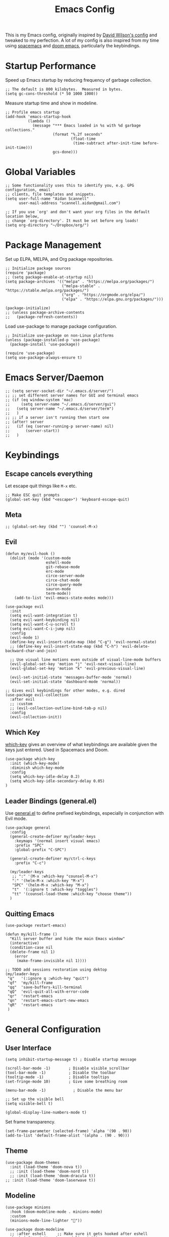 #+TITLE: Emacs Config
#+PROPERTY: header-args:elisp :tangle /Users/aidanscannell/.emacs.d/configs/vanilla-emacs/init.el

This is my Emacs config, originally inspired by [[https://github.com/daviwil/dotfiles/blob/master/Emacs.org#file-browsing][David Wilson's config]] and tweaked to my perfection. A lot of my config is also inspired from my time using [[https://www.spacemacs.org/][spacemacs]] and [[https://github.com/hlissner/doom-emacs][doom emacs]], particularly the keybindings.
* Startup Performance
Speed up Emacs startup by reducing frequency of garbage collection.
#+begin_src elisp
;; The default is 800 kilobytes.  Measured in bytes.
(setq gc-cons-threshold (* 50 1000 1000))
#+end_src
Measure startup time and show in modeline.
#+begin_src elisp
;; Profile emacs startup
(add-hook 'emacs-startup-hook
          (lambda ()
            (message "*** Emacs loaded in %s with %d garbage collections."
                     (format "%.2f seconds"
                             (float-time
                              (time-subtract after-init-time before-init-time)))
                     gcs-done)))
#+end_src
* Global Variables
#+begin_src elisp
;; Some functionality uses this to identify you, e.g. GPG configuration, email
;; clients, file templates and snippets.
(setq user-full-name "Aidan Scannell"
      user-mail-address "scannell.aidan@gmail.com")

;; If you use `org' and don't want your org files in the default location below,
;; change `org-directory'. It must be set before org loads!
(setq org-directory "~/Dropbox/org/")
#+end_src
* Package Management
Set up ELPA, MELPA, and Org package repositories.
#+begin_src elisp
;; Initialize package sources
(require 'package)
;; (setq package-enable-at-startup nil)
(setq package-archives '(("melpa" . "https://melpa.org/packages/")
                         ("melpa-stable" . "https://stable.melpa.org/packages/")
                         ("org" . "https://orgmode.org/elpa/")
                         ("elpa" . "https://elpa.gnu.org/packages/")))

(package-initialize)
;; (unless package-archive-contents
;;   (package-refresh-contents))
#+end_src
Load use-package to manage package configuration.
#+begin_src elisp
;; Initialize use-package on non-Linux platforms
(unless (package-installed-p 'use-package)
  (package-install 'use-package))

(require 'use-package)
(setq use-package-always-ensure t)
#+end_src
* Emacs Server/Daemon
#+begin_src elisp
;; (setq server-socket-dir "~/.emacs.d/server/")
;; ;; set different server names for GUI and terminal emacs
;; (if (eq window-system 'mac)
;;     (setq server-name "~/.emacs.d/server/gui")
;;   (setq server-name "~/.emacs.d/server/term")
;;   )
;; ;; if a server isn't running then start one
;; (after! server
;;   (if (eq (server-running-p server-name) nil)
;;       (server-start))
;;   )
#+end_src
* Keybindings
** Escape cancels everything
Let escape quit things like =M-x= etc.
#+begin_src elisp
;; Make ESC quit prompts
(global-set-key (kbd "<escape>") 'keyboard-escape-quit)
#+end_src
** Meta
#+begin_src elisp
;; (global-set-key (kbd "") 'counsel-M-x)
#+end_src
** Evil
#+begin_src elisp
(defun my/evil-hook ()
  (dolist (mode '(custom-mode
                  eshell-mode
                  git-rebase-mode
                  erc-mode
                  circe-server-mode
                  circe-chat-mode
                  circe-query-mode
                  sauron-mode
                  term-mode))
    (add-to-list 'evil-emacs-state-modes mode)))

(use-package evil
  :init
  (setq evil-want-integration t)
  (setq evil-want-keybinding nil)
  (setq evil-want-C-u-scroll t)
  (setq evil-want-C-i-jump nil)
  :config
  (evil-mode 1)
  (define-key evil-insert-state-map (kbd "C-g") 'evil-normal-state)
  ;; (define-key evil-insert-state-map (kbd "C-h") 'evil-delete-backward-char-and-join)

  ;; Use visual line motions even outside of visual-line-mode buffers
  (evil-global-set-key 'motion "j" 'evil-next-visual-line)
  (evil-global-set-key 'motion "k" 'evil-previous-visual-line)

  (evil-set-initial-state 'messages-buffer-mode 'normal)
  (evil-set-initial-state 'dashboard-mode 'normal))

;; Gives evil keybindings for other modes, e.g. dired
(use-package evil-collection
  :after evil
  ;; :custom
  ;; (evil-collection-outline-bind-tab-p nil)
  :config
  (evil-collection-init))
#+end_src

** Which Key
[[https://github.com/justbur/emacs-which-key][which-key]] gives an overview of what keybindings are available given the keys just entered. Used in Spacemacs and Doom.
#+begin_src elisp
(use-package which-key
  :init (which-key-mode)
  :diminish which-key-mode
  :config
  (setq which-key-idle-delay 0.2)
  (setq which-key-idle-secondary-delay 0.05)
)
#+end_src

** Leader Bindings (general.el)
Use [[https://github.com/noctuid/general.el][general.el]] to define prefixed keybindings, especially in conjunction with Evil mode.
#+begin_src elisp
(use-package general
  :config
  (general-create-definer my/leader-keys
    :keymaps '(normal insert visual emacs)
    :prefix "SPC"
    :global-prefix "C-SPC")

  (general-create-definer my/ctrl-c-keys
    :prefix "C-c")

  (my/leader-keys
   ;; ":" '(M-x :which-key "counsel-M-x")
   ":" '(helm-M-x :which-key "M-x")
   "SPC" '(helm-M-x :which-key "M-x")
   "t"  '(:ignore t :which-key "toggles")
   "tt" '(counsel-load-theme :which-key "choose theme"))
  )
#+end_src

** Quitting Emacs
#+begin_src elisp
  (use-package restart-emacs)

  (defun my/kill-frame ()
    "Kill server buffer and hide the main Emacs window"
    (interactive)
    (condition-case nil
	(delete-frame nil 1)
      (error
       (make-frame-invisible nil 1))))

  ;; TODO add sessions restoration using dektop 
  (my/leader-keys
   "q"   '(:ignore q :which-key "quit")
   "qf"  'my/kill-frame
   "qq"  'save-buffers-kill-terminal
   "qQ"  'evil-quit-all-with-error-code
   "qr"  'restart-emacs
   "qn"  'restart-emacs-start-new-emacs
   "qR"  'restart-emacs
   )
#+end_src
* General Configuration
** User Interface
#+begin_src elisp
(setq inhibit-startup-message t) ; Disable startup message

(scroll-bar-mode -1)        ; Disable visible scrollbar
(tool-bar-mode -1)          ; Disable the toolbar
(tooltip-mode -1)           ; Disable tooltips
(set-fringe-mode 10)        ; Give some breathing room

(menu-bar-mode -1)            ; Disable the menu bar

;; Set up the visible bell
(setq visible-bell t)

(global-display-line-numbers-mode t)
#+end_src
Set frame transparency.
#+begin_src elisp
(set-frame-parameter (selected-frame) 'alpha '(90 . 90))
(add-to-list 'default-frame-alist '(alpha . (90 . 90)))
#+end_src
** Theme
#+begin_src elisp
(use-package doom-themes
  :init (load-theme 'doom-nova t))
  ;; :init (load-theme 'doom-nord t))
  ;; :init (load-theme 'doom-dracula t))
;; :init (load-theme 'doom-laserwave t))
#+end_src
** Modeline
#+begin_src elisp
(use-package minions
  :hook (doom-modeline-mode . minions-mode)
  :custom
  (minions-mode-line-lighter ""))

(use-package doom-modeline
  ;; :after eshell     ;; Make sure it gets hooked after eshell
  :hook (after-init . doom-modeline-init)
  :custom-face
  (mode-line ((t (:height 0.85))))
  (mode-line-inactive ((t (:height 0.85))))
  :custom
  (doom-modeline-height 15)
  (doom-modeline-bar-width 6)
  (doom-modeline-lsp t)
  (doom-modeline-github nil)
  (doom-modeline-mu4e nil)
  (doom-modeline-irc nil)
  (doom-modeline-minor-modes t)
  (doom-modeline-persp-name nil)
  (doom-modeline-buffer-file-name-style 'truncate-except-project)
  (doom-modeline-major-mode-icon nil))
#+end_src

#+begin_src elisp
;; NOTE: The first time you load your configuration on a new machine, you'll
;; need to run the following command interactively so that mode line icons
;; display correctly:
;;
;; M-x all-the-icons-install-fonts
(use-package all-the-icons)
#+end_src
* Helm
#+begin_src elisp
  (use-package helm
    :bind (
	   ("C-c h" . helm-command-prefix)
	   ("M-x" . helm-M-x)
	   ;; ("C-x b" . counsel-ibuffer)
	   ("C-x b" . helm-buffers-list)
	   ("C-x C-f" . helm-find-file)
	   ("TAB" . helm-execute-persistant-action)
	   ("C-l" . helm-execute-persistant-action)
	   ("C-z" . helm-select-action)
	   :map helm-map
	   ("C-r" . 'helm-minibuffer-history)
	   ;; :map helm-minibuffer-map
	   ("C-j" . helm-next-line)
	   ("C-k" . helm-previous-line)

	   )
    :config
      (setq helm-recentf-fuzzy-match t
	  helm-locate-fuzzy-match nil ;; locate fuzzy is worthless
	  helm-M-x-fuzzy-match t
	  helm-buffers-fuzzy-matching t
	  helm-semantic-fuzzy-match t
	  helm-apropos-fuzzy-match t
	  helm-imenu-fuzzy-match t
	  helm-lisp-fuzzy-completion t
	  helm-completion-in-region-fuzzy-match t)

(global-unset-key (kbd "C-x c"))

;; open helm buffer inside current window, don't occupy the entire other window
(setq helm-split-window-in-side-p t)
;; move to end or beginning of source when reaching top or bottom of source.
(setq helm-move-to-line-cycle-in-source t)

(helm-autoresize-mode)
;; These numbers are percentages
(setq helm-autoresize-min-height 20
      helm-autoresize-max-height 40)

  )
#+end_src
* Ivy
#+begin_src elisp
;; (use-package ivy
;;   :diminish
;;   :bind (("C-s" . swiper)
;;          :map ivy-minibuffer-map
;;          ("TAB" . ivy-alt-done)
;;          ("C-l" . ivy-alt-done)
;;          ("C-j" . ivy-next-line)
;;          ("C-k" . ivy-previous-line)
;;          :map ivy-switch-buffer-map
;;          ("C-k" . ivy-previous-line)
;;          ("C-l" . ivy-done)
;;          ("C-d" . ivy-switch-buffer-kill)
;;          :map ivy-reverse-i-search-map
;;          ("C-k" . ivy-previous-line)
;;          ("C-d" . ivy-reverse-i-search-kill))
;;   :config
;;   (ivy-mode 1))
#+end_src

** Counsel
#+begin_src elisp
;; (use-package counsel
;;   :bind (("M-x" . counsel-M-x)
;;          ("C-x b" . counsel-ibuffer)
;;          ("C-x C-f" . counsel-find-file)
;;          :map minibuffer-local-map
;;          ("C-r" . 'counsel-minibuffer-history)))
#+end_src
* Jumping with Avy
#+begin_src elisp
(use-package find-func)
#+end_src
#+begin_src elisp
(use-package avy
  :commands (avy-goto-char avy-goto-word-0 avy-goto-line))

(my/leader-keys
 "j"   '(:ignore t :which-key "jump")
 "jj"  '(avy-goto-char-2 :which-key "jump to char")
 "jw"  '(avy-goto-word-0 :which-key "jump to word")
 "jl"  '(avy-goto-line :which-key "jump to line")
 "ju"  'avy-goto-url
 "ji"  'helm-semantic-or-imenu
 ;; "ji"  'helm-jump-in-buffer
 "jI"  'helm-imenu-in-all-buffers
 "jc"  'goto-last-change
 "jf"  'find-function
 "jv"  'find-variable
 )
#+end_src
* Buffer Management
#+begin_src elisp
(use-package bufler
  :bind (("C-M-j" . bufler-switch-buffer)
         ("C-M-k" . bufler-workspace-frame-set))
  :config
  (evil-collection-define-key 'normal 'bufler-list-mode-map
    (kbd "RET")   'bufler-list-buffer-switch
    (kbd "M-RET") 'bufler-list-buffer-peek
    "D"           'bufler-list-buffer-kill)

  (setf bufler-groups
        (bufler-defgroups
         ;; Subgroup collecting all named workspaces.
         (group (auto-workspace))
         ;; Subgroup collecting buffers in a projectile project.
         (group (auto-projectile))
         ;; Grouping browser windows
         (group
          (group-or "Browsers"
                    (name-match "Vimb" (rx bos "vimb"))
                    (name-match "Qutebrowser" (rx bos "Qutebrowser"))
                    (name-match "Chromium" (rx bos "Chromium"))))
         (group
          (group-or "Chat"
                    (mode-match "Telega" (rx bos "telega-"))))
         (group
          ;; Subgroup collecting all `help-mode' and `info-mode' buffers.
          (group-or "Help/Info"
                    (mode-match "*Help*" (rx bos (or "help-" "helpful-")))
                    ;; (mode-match "*Helpful*" (rx bos "helpful-"))
                    (mode-match "*Info*" (rx bos "info-"))))
         (group
          ;; Subgroup collecting all special buffers (i.e. ones that are not
          ;; file-backed), except `magit-status-mode' buffers (which are allowed to fall
          ;; through to other groups, so they end up grouped with their project buffers).
          (group-and "*Special*"
                     (name-match "**Special**"
                                 (rx bos "*" (or "Messages" "Warnings" "scratch" "Backtrace" "Pinentry") "*"))
                     (lambda (buffer)
                       (unless (or (funcall (mode-match "Magit" (rx bos "magit-status"))
                                            buffer)
                                   (funcall (mode-match "Dired" (rx bos "dired"))
                                            buffer)
                                   (funcall (auto-file) buffer))
                         "*Special*"))))
         ;; Group remaining buffers by major mode.
         (auto-mode))))

(defun my/switch-to-messages-buffer (&optional arg)
  "Switch to the `*Messages*' buffer.
if prefix argument ARG is given, switch to it in an other, possibly new window."
  (interactive "P")
  (with-current-buffer (messages-buffer)
    (goto-char (point-max))
    (if arg
        (switch-to-buffer-other-window (current-buffer))
      (switch-to-buffer (current-buffer)))
    (when (evil-evilified-state-p)
      (evil-normal-state))))
(defun my/switch-to-scratch-buffer (&optional arg)
  "Switch to the `*scratch*' buffer, creating it first if needed.
if prefix argument ARG is given, switch to it in an other, possibly new window."
  (interactive "P")
  (let ((exists (get-buffer "*scratch*")))
    (if arg
        (switch-to-buffer-other-window (get-buffer-create "*scratch*"))
      (switch-to-buffer (get-buffer-create "*scratch*")))))

(my/leader-keys
 "l"   '(:ignore l :which-key "layers")
 "ll"  'bufler-workspace-frame-set
)

(my/leader-keys
 "b"   '(:ignore b :which-key "buffers")
 "bb"  'bufler-switch-buffer
 "bB"  'bufler-list
 "bp"  'previous-buffer
 "bn"  'next-buffer
 "bk"  'kill-current-buffer
 "bd"  'kill-current-buffer
 "bd"  'kill-current-buffer
 "bm"  'my/switch-to-messages-buffer
 "bs"  'my/switch-to-scratch-buffer
 "bN"  'evil-buffer-new
)
#+end_src
* Window Management
** Window history (undo)
#+begin_src elisp
(use-package winner
  :after evil
  :config
  (winner-mode)
  (define-key evil-window-map "u" 'winner-undo)
  (define-key evil-window-map "U" 'winner-redo))
#+end_src
** evil-windows- keybindings
#+begin_src elisp
(defun split-window-below-and-focus ()
  "Split the window vertically and focus the new window."
  (interactive)
  (split-window-below)
  (windmove-down)
  (when (and (boundp 'golden-ratio-mode)
             (symbol-value golden-ratio-mode))
    (golden-ratio)))

(defun split-window-right-and-focus ()
  "Split the window horizontally and focus the new window."
  (interactive)
  (split-window-right)
  (windmove-right)
  (when (and (boundp 'golden-ratio-mode)
             (symbol-value golden-ratio-mode))
    (golden-ratio)))


(my/leader-keys
 "w"   '(:ignore w :which-key "windows")
 "wv"  'evil-window-vsplit
 "ws"  'evil-window-split
 "wV"  'split-window-right-and-focus
 "wS"  'split-window-below-and-focus
 "wh"  'evil-window-left
 "wl"  'evil-window-right
 "wj"  'evil-window-down
 "wk"  'evil-window-up
 "wd"  'evil-window-delete
 "wD"  'evil-window-delete
 "wH"  'evil-window-move-far-left
 "wL"  'evil-window-move-far-right
 "wJ"  'evil-window-move-far-down
 "wK"  'evil-window-move-far-up
 "wm"  'window-maximize
 "wu"  'winner-undo
 "wr"  'winner-redo
 )
;; (my/leader-keys
;;  "j"   '(:ignore t :which-key "jump")
;;  "jj"  '(avy-goto-char :which-key "jump to char")
;;  "jw"  '(avy-goto-word-0 :which-key "jump to word")
;;  "jl"  '(avy-goto-line :which-key "jump to line"))
#+end_src
** Window selection (ace-window)
#+begin_src elisp
(use-package ace-window
  :bind (("M-o" . ace-window))
  :config
  ;; (setq aw-keys '(?a ?s ?d ?f ?g ?h ?j ?k ?l))
  )

(my/leader-keys
 "wD"  'ace-delete-window
 "wW"  'ace-window
 )
#+end_src
* File Management
** Open Private Config
#+begin_src elisp
(setq my/emacs-private-dir (concat (getenv "HOME") "/.emacs.d/configs/vanilla-emacs/"))
(setq my/emacs-private-org-config (concat my/emacs-private-dir "/config.org"))
(setq my/emacs-private-config (concat my/emacs-private-dir "/init.el"))

(defun my/open-private-org-config ()
  "Open `my/emacs-private-org-config'."
  (interactive)
  (find-file-at-point my/emacs-private-org-config))

(defun my/open-private-config-dir ()
  "Open `my/emacs-private-dir' in dired."
  (interactive)
  (dired my/emacs-private-dir))


(my/leader-keys
 "f"   '(:ignore f :which-key "files")
 "fs"  'save-buffer
 "ff"  'counsel-find-file
 "fr"  'helm-recentf
 "fp"  'my/open-private-org-config
 "fP"  'my/open-private-config-dir
 )
#+end_src
** dired
- dired-omit-mode hides uninteresting files such as backup files and AutoSave files.
- all-the-icons-dired adds icons to dired.
- dired-rainbow colours text depending on file extensions.
- dired-single used the same buffer when visiting new directories instead of creating a new one.
#+begin_src elisp
  (use-package dired
    :defer 1
    :ensure nil
    :commands (dired dired-jump)
    :config
    ;; change ls to gls for grouping by directories on osx
    (setq insert-directory-program "gls" dired-use-ls-dired t)
    (setq dired-listing-switches "-agho --group-directories-first"
	  dired-omit-files "^\\.[^.].*"
	  dired-omit-verbose nil)

    (autoload 'dired-omit-mode "dired-x")

    (add-hook 'dired-load-hook
	      (lambda ()
		(interactive)
		(dired-collapse)))

    (use-package all-the-icons-dired)
    ;; (add-hook 'dired-mode-hook
    ;;           (lambda ()
    ;;             (interactive)
    ;;             (dired-omit-mode 1)
    ;;             ;; (unless (or dw/is-termux
    ;;             ;;             (s-equals? "/gnu/store/" (expand-file-name default-directory)))
    ;;             ;;   (all-the-icons-dired-mode 1))
    ;;             (all-the-icons-dired-mode 1)
    ;;             (hl-line-mode 1)))
    ;; TODO disable all-the-icons-dired-mode in terminal emacs
    (add-hook 'dired-mode-hook
	      (lambda ()
		(interactive)
		(dired-omit-mode 1)
		(all-the-icons-dired-mode 1)
		;; (dired-rainbow-mode 1)
		(hl-line-mode 1)))

    (use-package dired-rainbow
      :defer 2
      :config
      (progn
	(dired-rainbow-define-chmod directory "#6cb2eb" "d.*")
	(dired-rainbow-define html "#eb5286" ("css" "less" "sass" "scss" "htm" "html" "jhtm" "mht" "eml" "mustache" "xhtml"))
	(dired-rainbow-define xml "#f2d024" ("xml" "xsd" "xsl" "xslt" "wsdl" "bib" "json" "msg" "pgn" "rss" "yaml" "yml" "rdata"))
	(dired-rainbow-define document "#9561e2" ("docm" "doc" "docx" "odb" "odt" "pdb" "pdf" "ps" "rtf" "djvu" "epub" "odp" "ppt" "pptx"))
	(dired-rainbow-define markdown "#ffed4a" ("org" "etx" "info" "markdown" "md" "mkd" "nfo" "pod" "rst" "tex" "textfile" "txt"))
	(dired-rainbow-define database "#6574cd" ("xlsx" "xls" "csv" "accdb" "db" "mdb" "sqlite" "nc"))
	(dired-rainbow-define media "#de751f" ("mp3" "mp4" "mkv" "MP3" "MP4" "avi" "mpeg" "mpg" "flv" "ogg" "mov" "mid" "midi" "wav" "aiff" "flac"))
	(dired-rainbow-define image "#f66d9b" ("tiff" "tif" "cdr" "gif" "ico" "jpeg" "jpg" "png" "psd" "eps" "svg"))
	(dired-rainbow-define log "#c17d11" ("log"))
	(dired-rainbow-define shell "#f6993f" ("awk" "bash" "bat" "sed" "sh" "zsh" "vim"))
	(dired-rainbow-define interpreted "#38c172" ("py" "ipynb" "rb" "pl" "t" "msql" "mysql" "pgsql" "sql" "r" "clj" "cljs" "scala" "js"))
	(dired-rainbow-define compiled "#4dc0b5" ("asm" "cl" "lisp" "el" "c" "h" "c++" "h++" "hpp" "hxx" "m" "cc" "cs" "cp" "cpp" "go" "f" "for" "ftn" "f90" "f95" "f03" "f08" "s" "rs" "hi" "hs" "pyc" ".java"))
	(dired-rainbow-define executable "#8cc4ff" ("exe" "msi"))
	(dired-rainbow-define compressed "#51d88a" ("7z" "zip" "bz2" "tgz" "txz" "gz" "xz" "z" "Z" "jar" "war" "ear" "rar" "sar" "xpi" "apk" "xz" "tar"))
	(dired-rainbow-define packaged "#faad63" ("deb" "rpm" "apk" "jad" "jar" "cab" "pak" "pk3" "vdf" "vpk" "bsp"))
	(dired-rainbow-define encrypted "#ffed4a" ("gpg" "pgp" "asc" "bfe" "enc" "signature" "sig" "p12" "pem"))
	(dired-rainbow-define fonts "#6cb2eb" ("afm" "fon" "fnt" "pfb" "pfm" "ttf" "otf"))
	(dired-rainbow-define partition "#e3342f" ("dmg" "iso" "bin" "nrg" "qcow" "toast" "vcd" "vmdk" "bak"))
	(dired-rainbow-define vc "#0074d9" ("git" "gitignore" "gitattributes" "gitmodules"))
	(dired-rainbow-define-chmod executable-unix "#38c172" "-.*x.*")))

    (use-package dired-single
      :defer t)

    (use-package dired-ranger
      :defer t)

    (use-package dired-collapse
      :defer t)

    (evil-collection-define-key 'normal 'dired-mode-map
      "h" 'dired-single-up-directory
      "H" 'dired-omit-mode
      "l" 'dired-single-buffer
      "y" 'dired-ranger-copy
      "X" 'dired-ranger-move
      "p" 'dired-ranger-paste))

  ;; (defun my/dired-link (path)
  ;;   (let ((target path))
  ;;   (interactive)
  ;;   (message "Path: %s" path)
  ;; (lambda () (interactive) (message "Path: %s" target) (dired target))))

  (defun my/open-config () (interactive) (dired "/Users/aidanscannell/.config"))
  (defun my/open-python-projects () (interactive) (dired "/Users/aidanscannell/Developer/python-projects"))
  (defun my/open-home () (interactive) (dired "/Users/aidanscannell"))
  (defun my/open-documents () (interactive) (dired "/Users/aidanscannell/Documents"))
  (defun my/open-emacs () (interactive) (dired my/emacs-private-dir))
  (defun my/open-downloads () (interactive) (dired "/Users/aidanscannell/Downloads"))
  (defun my/open-notes () (interactive) (dired "/Users/aidanscannell/Dropbox/org"))

  (my/leader-keys
   "d"   '(:ignore t :which-key "dired")
   "dd"  '(dired-jump :which-key "here")
   "dc"  '(my/open-config :which-key ".config")
   "de"  '(my/open-emacs :which-key "emacs")
   "dp"  '(my/open-python-projects :which-key "python-projects")
   "dD"  '(my/open-documents :which-key "documents")
   "do"  '(my/open-downloads :which-key "downloads")
   "dn"  '(my/open-notes :which-key "notes")
   "dh"  '(my/open-home :which-key "~/")
   )
  ;; (my/leader-keys
  ;;  "d"   '(:ignore t :which-key "dired")
  ;;  "dd"  '(dired :which-key "Here")
  ;;  "dh"  `(,(my/dired-link "~") :which-key "Home")
  ;;  "dn"  `(,(my/dired-link "~/Notes") :which-key "Notes")
  ;;  "do"  `(,(my/dired-link "~/Downloads") :which-key "Downloads")
  ;;  "dp"  `(,(my/dired-link "~/Pictures") :which-key "Pictures")
  ;;  "dv"  `(,(my/dired-link "~/Videos") :which-key "Videos")
  ;;  ;; "d."  `(,(my/dired-link "~/.dotfiles") :which-key "dotfiles")
  ;;  "de"  `(,(my/dired-link "~/.emacs.d") :which-key ".emacs.d"))
#+end_src
* Help
  - Functions for reloading (and tangling+reloading) my Emacs config.
#+begin_src elisp
(defun my/reload-emacs-private-config ()
  "Reload my/emacs-private-config file without restarting Emacs."
  (interactive)
  (load-file my/emacs-private-config))

(defun my/tangle-and-reload-emacs-private-config ()
  "Reload my/emacs-private-config file without restarting Emacs."
  (interactive)
  (org-babel-tangle my/emacs-private-org-config)
  (my/reload-emacs-private-config))
#+end_src
- Map the describe functions under the "h" (help) prefix.
- apropos can be used to show all meaningful Lisp symbols whose names match a PATTERN.
#+begin_src elisp
(my/leader-keys
 "h"   '(:ignore h :which-key "help")
 "ha"  'apropos
 "hi"  'info
 "hf"  'describe-function
 "hv"  'describe-variable
 "hk"  'describe-key
 "hm"  'describe-mode
 "hr"  '(my/reload-emacs-private-config :which-key "reload config")
 "hR"  '(my/tangle-and-reload-emacs-private-config :which-key "tangle+reload config")
 )
#+end_src
* Terminal
** vterm
vterm is a fully-fledged terminal emulator within Emacs which I can use instead of an external terminal emulator.
#+begin_src elisp

(use-package vterm
  :commands vterm
  :config
  (setq vterm-max-scrollback 10000) ;; limit the number of lines in buffer to prevent performance issues
)

(my/leader-keys
 "o"   '(:ignore o :which-key "open")
 "ot"  'vterm
 "oT"  'vterm-other-window

)
#+end_src
* Auto "Tangle" on Save
  This function auto tangles org mode source blocks when a file is saved. This is helpful for tangling this literate config file (upon save).
  #+begin_src elisp
;; Since we don't want to disable org-confirm-babel-evaluate all
;; of the time, do it around the after-save-hook
(defun my/org-babel-tangle-dont-ask ()
  ;; Dynamic scoping to the rescue
  (let ((org-confirm-babel-evaluate nil))
    (org-babel-tangle)))

(add-hook 'org-mode-hook (lambda () (add-hook 'after-save-hook #'my/org-babel-tangle-dont-ask
					      'run-at-end 'only-in-org-mode)))
  #+end_src
* Helpful
Helpful is an alternative to the built-in Emacs help that provides much more contextual information.
Bind the describe-* functions to the improved helpful-* and counsel-* versions.
#+begin_src elisp
(use-package helpful
  :custom
  (counsel-describe-function-function #'helpful-callable)
  (counsel-describe-variable-function #'helpful-variable)
  :bind
  ([remap describe-function] . counsel-describe-function)
  ([remap describe-command] . helpful-command)
  ([remap describe-variable] . counsel-describe-variable)
  ([remap describe-key] . helpful-key))
#+end_src

* Keymaps with Hydra
#+begin_src elisp :tangle no
(use-package hydra
  :defer 1)
#+end_src

* Editing Configuration
** Commenting Lines
#+begin_src elisp
(use-package evil-nerd-commenter
  :bind ("M-/" . evilnc-comment-or-uncomment-lines))

;; Emacs key bindings
;; (global-set-key (kbd "M-;") 'evilnc-comment-or-uncomment-lines)
;; (global-set-key (kbd "C-c l") 'evilnc-quick-comment-or-uncomment-to-the-line)
;; (global-set-key (kbd "C-c c") 'evilnc-copy-and-comment-lines)
;; (global-set-key (kbd "C-c p") 'evilnc-comment-or-uncomment-paragraphs)

;; TODO why is comments showing in which-key
(my/leader-keys
 "c"   '(:ignore c :which-key "comments")
 "ci" 'evilnc-comment-or-uncomment-lines
 "cl" 'evilnc-quick-comment-or-uncomment-to-the-line
 ;; "ll" 'evilnc-quick-comment-or-uncomment-to-the-line
 "cc" 'evilnc-copy-and-comment-lines
 "cp" 'evilnc-comment-or-uncomment-paragraphs
 "cr" 'comment-or-uncomment-region
 "cv" 'evilnc-toggle-invert-comment-line-by-line
 ";" 'evilnc-comment-or-uncomment-lines
 ;; "."  'evilnc-copy-and-comment-operator
 ;; "\\" 'evilnc-comment-operator ; if you prefer backslash key
 )
#+end_src
** Auto Clean Whitespace (butler)
#+begin_src emacs-lisp
(use-package ws-butler
  :hook ((text-mode . ws-butler-mode)
         (prog-mode . ws-butler-mode)))
#+end_src
* Development
** Magit
#+begin_src elisp
(use-package magit
  :commands (magit-status magit-get-current-branch)
  :custom
  (magit-display-buffer-function #'magit-display-buffer-same-window-except-diff-v1))

(use-package evil-magit
  :after magit)

;; Add a super-convenient global binding for magit-status since
;; I use it 8 million times a day
(global-set-key (kbd "C-M-;") 'magit-status)

(my/leader-keys
 "g"   '(:ignore t :which-key "git")
 "gs"  'magit-status
 "gd"  'magit-diff-unstaged
 "gc"  'magit-branch-or-checkout
 "gl"   '(:ignore t :which-key "log")
 "glc" 'magit-log-current
 "glf" 'magit-log-buffer-file
 "gb"  'magit-branch
 "gP"  'magit-push-current
 "gp"  'magit-pull-branch
 "gf"  'magit-fetch
 "gF"  'magit-fetch-all
 "gr"  'magit-rebase)
#+end_src

** Projectile
#+begin_src elisp
(use-package projectile
  :diminish projectile-mode
  :config (projectile-mode)
  :bind-keymap
  ("C-c p" . projectile-command-map)
  :init
  (when (file-directory-p "~/Developer/python-projects")
    (setq projectile-project-search-path '("~/Developer/python-projects")))
  (setq projectile-switch-project-action #'projectile-dired))

(use-package helm-projectile
  :after projectile)

(my/leader-keys
 "pf"  'helm-projectile-find-file
 "pp"  'helm-projectile-switch-project
 "pb"  'helm-projectile-switch-to-buffer
 "pF"  'helm-projectile-rg
 "pp"  'helm-projectile-switch-project
 "pc"  'projectile-compile-project
 "pd"  'projectile-dired)
;; (my/leader-keys
;;  "pf"  'counsel-projectile-find-file
;;  "pp"  'counsel-projectile-switch-project
;;  "pb"  'counsel-projectile-switch-to-buffer
;;  "pF"  'counsel-projectile-rg
;;  "pp"  'counsel-projectile
;;  "pc"  'projectile-compile-project
;;  "pd"  'projectile-dired)
#+end_src
** Languages
*** Python
